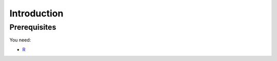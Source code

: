 Introduction
============

Prerequisites
-------------

You need:

* `R <http://www.r-project.org/>`_